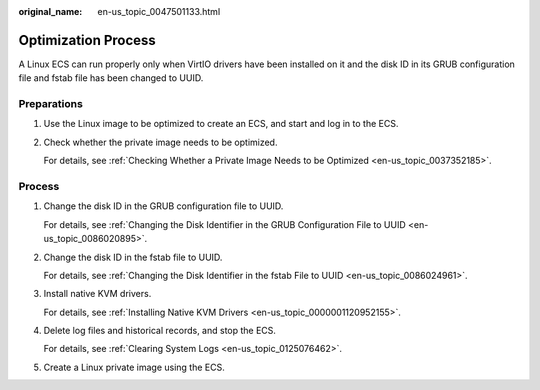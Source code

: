 :original_name: en-us_topic_0047501133.html

.. _en-us_topic_0047501133:

Optimization Process
====================

A Linux ECS can run properly only when VirtIO drivers have been installed on it and the disk ID in its GRUB configuration file and fstab file has been changed to UUID.

Preparations
------------

#. Use the Linux image to be optimized to create an ECS, and start and log in to the ECS.

#. Check whether the private image needs to be optimized.

   For details, see :ref:`Checking Whether a Private Image Needs to be Optimized <en-us_topic_0037352185>`.

.. _en-us_topic_0047501133__section862461118288:

Process
-------

#. Change the disk ID in the GRUB configuration file to UUID.

   For details, see :ref:`Changing the Disk Identifier in the GRUB Configuration File to UUID <en-us_topic_0086020895>`.

#. Change the disk ID in the fstab file to UUID.

   For details, see :ref:`Changing the Disk Identifier in the fstab File to UUID <en-us_topic_0086024961>`.

#. Install native KVM drivers.

   For details, see :ref:`Installing Native KVM Drivers <en-us_topic_0000001120952155>`.

#. Delete log files and historical records, and stop the ECS.

   For details, see :ref:`Clearing System Logs <en-us_topic_0125076462>`.

#. Create a Linux private image using the ECS.
